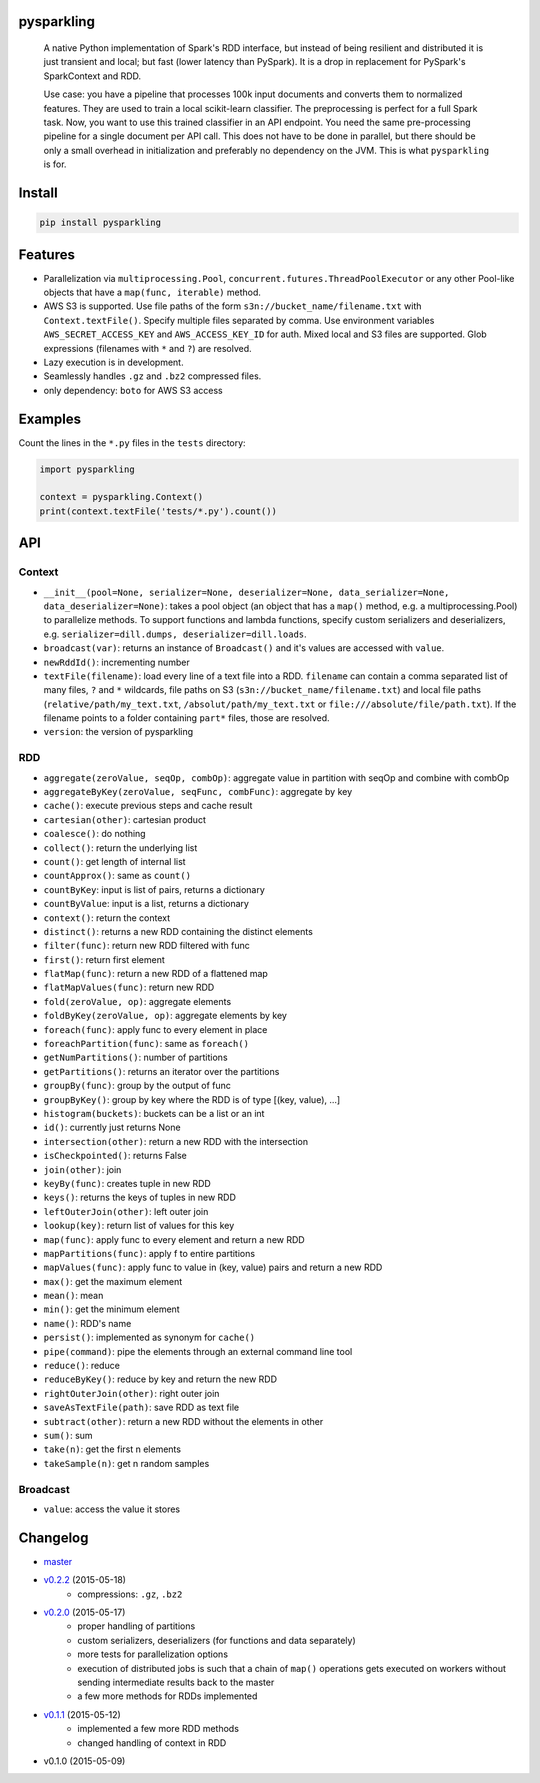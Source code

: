pysparkling
===========

  A native Python implementation of Spark's RDD interface, but instead of
  being resilient and distributed it is just transient and local; but
  fast (lower latency than PySpark). It is a drop in replacement
  for PySpark's SparkContext and RDD.

  Use case: you have a pipeline that processes 100k input documents
  and converts them to normalized features. They are used to train a local
  scikit-learn classifier. The preprocessing is perfect for a full Spark
  task. Now, you want to use this trained classifier in an API
  endpoint. You need the same pre-processing pipeline for a single
  document per API call. This does not have to be done in parallel, but there
  should be only a small overhead in initialization and preferably no
  dependency on the JVM. This is what ``pysparkling`` is for.

.. image:: https://travis-ci.org/svenkreiss/pysparkling.png?branch=master
    :target: https://travis-ci.org/svenkreiss/pysparkling
.. image:: https://pypip.in/v/pysparkling/badge.svg
    :target: https://pypi.python.org/pypi/pysparkling/
.. image:: https://pypip.in/d/pysparkling/badge.svg
    :target: https://pypi.python.org/pypi/pysparkling/


Install
=======

.. code-block:: bash

  pip install pysparkling


Features
========

* Parallelization via ``multiprocessing.Pool``,
  ``concurrent.futures.ThreadPoolExecutor`` or any other Pool-like
  objects that have a ``map(func, iterable)`` method.
* AWS S3 is supported. Use file paths of the form
  ``s3n://bucket_name/filename.txt`` with ``Context.textFile()``.
  Specify multiple files separated by comma.
  Use environment variables ``AWS_SECRET_ACCESS_KEY`` and
  ``AWS_ACCESS_KEY_ID`` for auth. Mixed local and S3 files are supported.
  Glob expressions (filenames with ``*`` and ``?``) are resolved.
* Lazy execution is in development.
* Seamlessly handles ``.gz`` and ``.bz2`` compressed files.
* only dependency: ``boto`` for AWS S3 access


Examples
========

Count the lines in the ``*.py`` files in the ``tests`` directory:

.. code-block:: python

  import pysparkling

  context = pysparkling.Context()
  print(context.textFile('tests/*.py').count())


API
===

Context
-------

* ``__init__(pool=None, serializer=None, deserializer=None, data_serializer=None, data_deserializer=None)``:
  takes a pool object
  (an object that has a ``map()`` method, e.g. a multiprocessing.Pool) to
  parallelize methods. To support functions and lambda functions, specify custom
  serializers and deserializers,
  e.g. ``serializer=dill.dumps, deserializer=dill.loads``.
* ``broadcast(var)``: returns an instance of  ``Broadcast()`` and it's values
  are accessed with ``value``.
* ``newRddId()``: incrementing number
* ``textFile(filename)``: load every line of a text file into a RDD.
  ``filename`` can contain a comma separated list of many files, ``?`` and
  ``*`` wildcards, file paths on S3 (``s3n://bucket_name/filename.txt``) and
  local file paths (``relative/path/my_text.txt``, ``/absolut/path/my_text.txt``
  or ``file:///absolute/file/path.txt``). If the filename points to a folder
  containing ``part*`` files, those are resolved.
* ``version``: the version of pysparkling


RDD
---

* ``aggregate(zeroValue, seqOp, combOp)``: aggregate value in partition with 
  seqOp and combine with combOp
* ``aggregateByKey(zeroValue, seqFunc, combFunc)``: aggregate by key
* ``cache()``: execute previous steps and cache result
* ``cartesian(other)``: cartesian product
* ``coalesce()``: do nothing
* ``collect()``: return the underlying list
* ``count()``: get length of internal list
* ``countApprox()``: same as ``count()``
* ``countByKey``: input is list of pairs, returns a dictionary
* ``countByValue``: input is a list, returns a dictionary
* ``context()``: return the context
* ``distinct()``: returns a new RDD containing the distinct elements
* ``filter(func)``: return new RDD filtered with func
* ``first()``: return first element
* ``flatMap(func)``: return a new RDD of a flattened map
* ``flatMapValues(func)``: return new RDD
* ``fold(zeroValue, op)``: aggregate elements
* ``foldByKey(zeroValue, op)``: aggregate elements by key
* ``foreach(func)``: apply func to every element in place
* ``foreachPartition(func)``: same as ``foreach()``
* ``getNumPartitions()``: number of partitions
* ``getPartitions()``: returns an iterator over the partitions
* ``groupBy(func)``: group by the output of func
* ``groupByKey()``: group by key where the RDD is of type [(key, value), ...]
* ``histogram(buckets)``: buckets can be a list or an int
* ``id()``: currently just returns None
* ``intersection(other)``: return a new RDD with the intersection
* ``isCheckpointed()``: returns False
* ``join(other)``: join
* ``keyBy(func)``: creates tuple in new RDD
* ``keys()``: returns the keys of tuples in new RDD
* ``leftOuterJoin(other)``: left outer join
* ``lookup(key)``: return list of values for this key
* ``map(func)``: apply func to every element and return a new RDD
* ``mapPartitions(func)``: apply f to entire partitions
* ``mapValues(func)``: apply func to value in (key, value) pairs and return a new RDD
* ``max()``: get the maximum element
* ``mean()``: mean
* ``min()``: get the minimum element
* ``name()``: RDD's name
* ``persist()``: implemented as synonym for ``cache()``
* ``pipe(command)``: pipe the elements through an external command line tool
* ``reduce()``: reduce
* ``reduceByKey()``: reduce by key and return the new RDD
* ``rightOuterJoin(other)``: right outer join
* ``saveAsTextFile(path)``: save RDD as text file
* ``subtract(other)``: return a new RDD without the elements in other
* ``sum()``: sum
* ``take(n)``: get the first n elements
* ``takeSample(n)``: get n random samples


Broadcast
---------

* ``value``: access the value it stores


Changelog
=========

* `master <https://github.com/svenkreiss/pysparkling/compare/v0.2.2...master>`_
* `v0.2.2 <https://github.com/svenkreiss/pysparkling/compare/v0.2.0...v0.2.2>`_ (2015-05-18)
    * compressions: ``.gz``, ``.bz2``
* `v0.2.0 <https://github.com/svenkreiss/pysparkling/compare/v0.1.1...v0.2.0>`_ (2015-05-17)
    * proper handling of partitions
    * custom serializers, deserializers (for functions and data separately)
    * more tests for parallelization options
    * execution of distributed jobs is such that a chain of ``map()`` operations gets executed on workers without sending intermediate results back to the master
    * a few more methods for RDDs implemented
* `v0.1.1 <https://github.com/svenkreiss/pysparkling/compare/v0.1.0...v0.1.1>`_ (2015-05-12)
    * implemented a few more RDD methods
    * changed handling of context in RDD
* v0.1.0 (2015-05-09)
